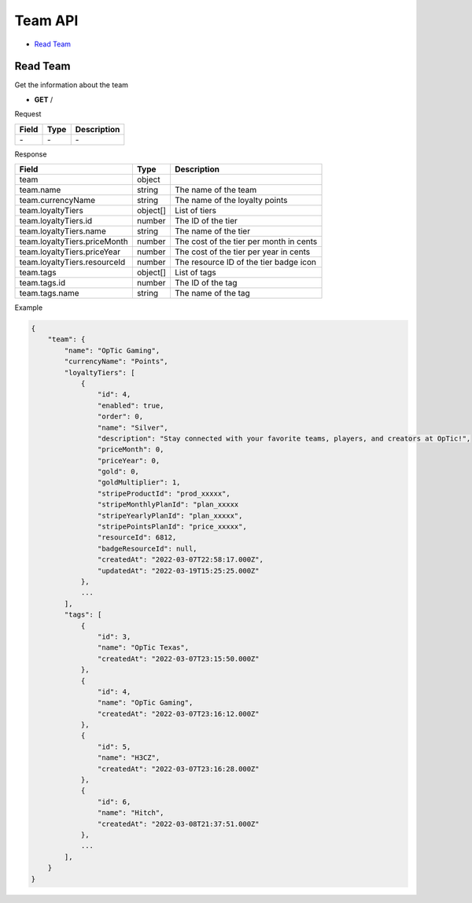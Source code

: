 Team API
========

- `Read Team`_

Read Team
---------

Get the information about the team

- **GET** /

Request

=========== ======== ==========================================
Field       Type     Description
=========== ======== ==========================================
\-          \-       \-
=========== ======== ==========================================

Response

============================ ======== =======================================
Field                        Type     Description
============================ ======== =======================================
team                         object
team.name                    string   The name of the team
team.currencyName            string   The name of the loyalty points
team.loyaltyTiers            object[] List of tiers
team.loyaltyTiers.id         number   The ID of the tier
team.loyaltyTiers.name       string   The name of the tier
team.loyaltyTiers.priceMonth number   The cost of the tier per month in cents
team.loyaltyTiers.priceYear  number   The cost of the tier per year in cents
team.loyaltyTiers.resourceId number   The resource ID of the tier badge icon
team.tags                    object[] List of tags
team.tags.id                 number   The ID of the tag
team.tags.name               string   The name of the tag
============================ ======== =======================================

Example

.. code-block:: json

    {
        "team": {
            "name": "OpTic Gaming",
            "currencyName": "Points",
            "loyaltyTiers": [
                {
                    "id": 4,
                    "enabled": true,
                    "order": 0,
                    "name": "Silver",
                    "description": "Stay connected with your favorite teams, players, and creators at OpTic!",
                    "priceMonth": 0,
                    "priceYear": 0,
                    "gold": 0,
                    "goldMultiplier": 1,
                    "stripeProductId": "prod_xxxxx",
                    "stripeMonthlyPlanId": "plan_xxxxx
                    "stripeYearlyPlanId": "plan_xxxxx",
                    "stripePointsPlanId": "price_xxxxx",
                    "resourceId": 6812,
                    "badgeResourceId": null,
                    "createdAt": "2022-03-07T22:58:17.000Z",
                    "updatedAt": "2022-03-19T15:25:25.000Z"
                },
                ...
            ],
            "tags": [
                {
                    "id": 3,
                    "name": "OpTic Texas",
                    "createdAt": "2022-03-07T23:15:50.000Z"
                },
                {
                    "id": 4,
                    "name": "OpTic Gaming",
                    "createdAt": "2022-03-07T23:16:12.000Z"
                },
                {
                    "id": 5,
                    "name": "H3CZ",
                    "createdAt": "2022-03-07T23:16:28.000Z"
                },
                {
                    "id": 6,
                    "name": "Hitch",
                    "createdAt": "2022-03-08T21:37:51.000Z"
                },
                ...
            ],
        }
    }
